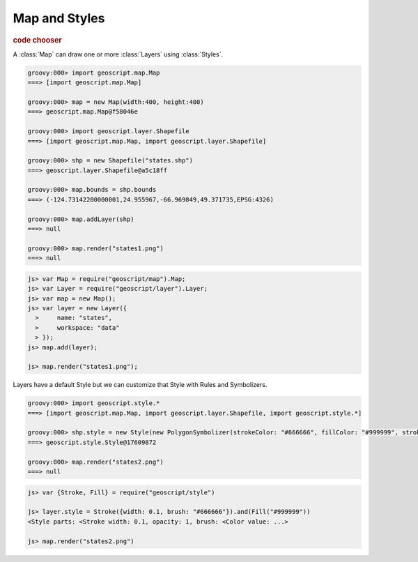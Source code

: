 .. _learning.map:

Map and Styles
==============

.. cssclass:: show-chooser

.. rubric:: code chooser

A :class:`Map` can draw one or more :class:`Layers` using :class:`Styles`.

.. cssclass:: code groovy

.. code-block:: groovy

    groovy:000> import geoscript.map.Map
    ===> [import geoscript.map.Map]

    groovy:000> map = new Map(width:400, height:400) 
    ===> geoscript.map.Map@f58046e

    groovy:000> import geoscript.layer.Shapefile
    ===> [import geoscript.map.Map, import geoscript.layer.Shapefile]

    groovy:000> shp = new Shapefile("states.shp")
    ===> geoscript.layer.Shapefile@a5c18ff

    groovy:000> map.bounds = shp.bounds
    ===> (-124.73142200000001,24.955967,-66.969849,49.371735,EPSG:4326)

    groovy:000> map.addLayer(shp)
    ===> null

    groovy:000> map.render("states1.png")
    ===> null

.. cssclass:: code js

.. code-block:: javascript

    js> var Map = require("geoscript/map").Map;
    js> var Layer = require("geoscript/layer").Layer;
    js> var map = new Map();
    js> var layer = new Layer({
      >     name: "states",
      >     workspace: "data"
      > });
    js> map.add(layer);

    js> map.render("states1.png");


.. image:: states1.png

Layers have a default Style but we can customize that Style with Rules and Symbolizers.

.. cssclass:: code groovy

.. code-block:: groovy

    groovy:000> import geoscript.style.*
    ===> [import geoscript.map.Map, import geoscript.layer.Shapefile, import geoscript.style.*]

    groovy:000> shp.style = new Style(new PolygonSymbolizer(strokeColor: "#666666", fillColor: "#999999", strokeWidth: 0.1))
    ===> geoscript.style.Style@17609872
    
    groovy:000> map.render("states2.png")
    ===> null


.. cssclass:: code js

.. code-block:: javascript

    js> var {Stroke, Fill} = require("geoscript/style")

    js> layer.style = Stroke({width: 0.1, brush: "#666666"}).and(Fill("#999999"))
    <Style parts: <Stroke width: 0.1, opacity: 1, brush: <Color value: ...>

    js> map.render("states2.png")
    
.. image:: states2.png
